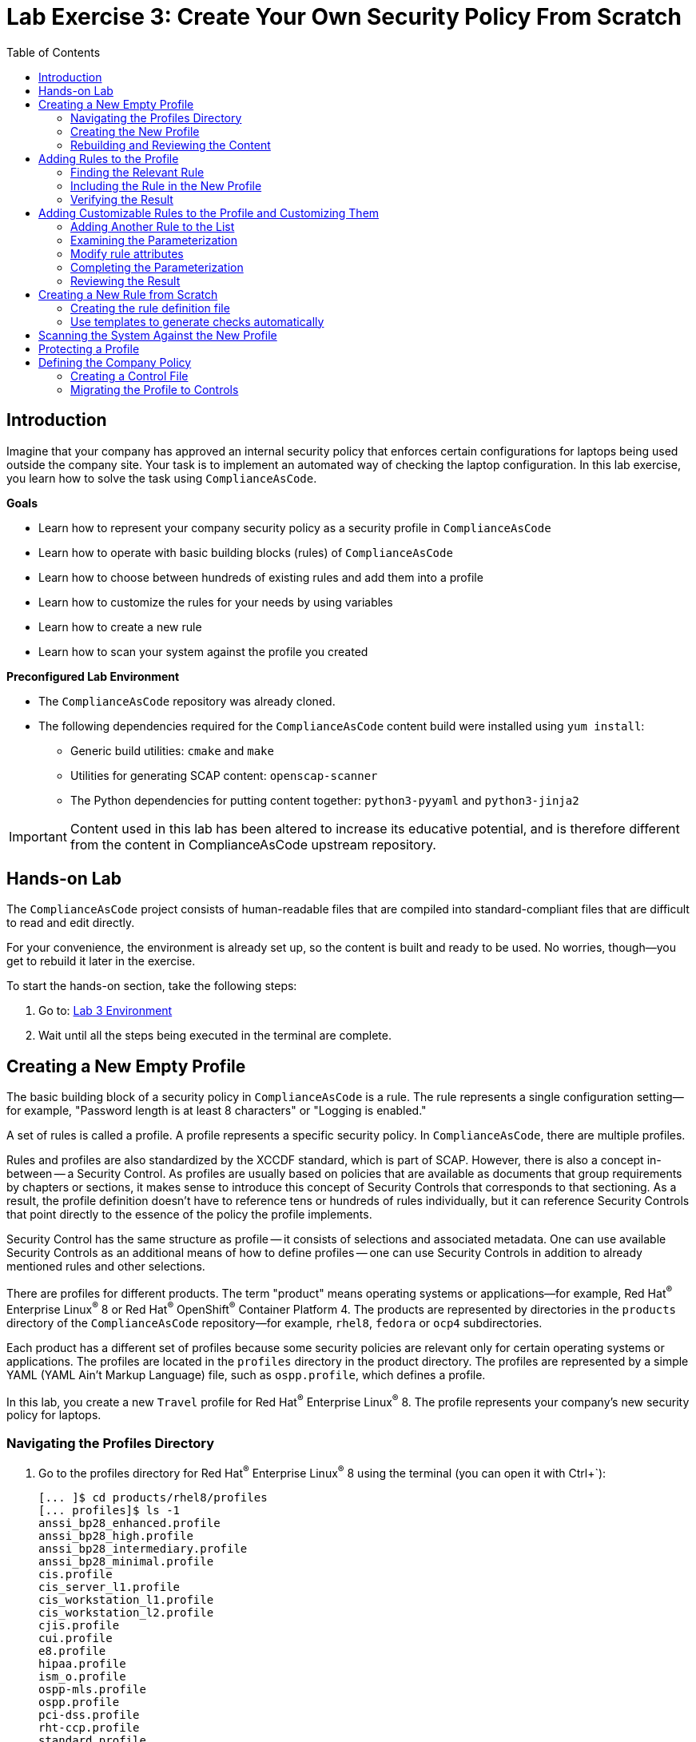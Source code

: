 = Lab Exercise 3: Create Your Own Security Policy From Scratch
:toc2:
:linkattrs:
:experimental:
:imagesdir: images

// Variables
:container_name: fedora_container
:cpe_identifier: cpe:/o:fedoraproject:fedora:34

== Introduction

Imagine that your company has approved an internal security policy that enforces certain configurations for laptops being used outside the company site.
Your task is to implement an automated way of checking the laptop configuration.
In this lab exercise, you learn how to solve the task using `ComplianceAsCode`.

.*Goals*

* Learn how to represent your company security policy as a security profile in `ComplianceAsCode`
* Learn how to operate with basic building blocks (rules) of `ComplianceAsCode`
* Learn how to choose between hundreds of existing rules and add them into a profile
* Learn how to customize the rules for your needs by using variables
* Learn how to create a new rule
* Learn how to scan your system against the profile you created


.*Preconfigured Lab Environment*

* The `ComplianceAsCode` repository was already cloned.
* The following dependencies required for the `ComplianceAsCode` content build were installed using `yum install`:
** Generic build utilities: `cmake` and `make`
** Utilities for generating SCAP content: `openscap-scanner`
** The Python dependencies for putting content together: `python3-pyyaml` and `python3-jinja2`

IMPORTANT: Content used in this lab has been altered to increase its educative
potential, and is therefore different from the content in
ComplianceAsCode upstream repository.

== Hands-on Lab

The `ComplianceAsCode` project consists of human-readable files that are compiled into standard-compliant files that are difficult to read and edit directly.

For your convenience, the environment is already set up, so the content is built and ready to be used.
No worries, though--you get to rebuild it later in the exercise.

To start the hands-on section, take the following steps:

. Go to: link:https://gitpod.io/#WORKSHOP=lab3_profiles/https://github.com/ComplianceAsCode/content[Lab 3 Environment]
. Wait until all the steps being executed in the terminal are complete.

== Creating a New Empty Profile

The basic building block of a security policy in `ComplianceAsCode` is a rule.
The rule represents a single configuration setting--for example,
"Password length is at least 8 characters" or "Logging is enabled."

A set of rules is called a profile.
A profile represents a specific security policy.
In `ComplianceAsCode`, there are multiple profiles.

Rules and profiles are also standardized by the XCCDF standard, which is part of SCAP.
However, there is also a concept in-between -- a Security Control.
As profiles are usually based on policies that are available as documents that group requirements by chapters or sections, it makes sense to introduce this concept of Security Controls that corresponds to that sectioning.
As a result, the profile definition doesn't have to reference tens or hundreds of rules individually, but it can reference Security Controls that point directly to the essence of the policy the profile implements.

Security Control has the same structure as profile -- it consists of selections and associated metadata.
One can use available Security Controls as an additional means of how to define profiles -- one can use Security Controls in addition to already mentioned rules and other selections.

There are profiles for different products.
The term "product" means operating systems or applications--for example,
Red Hat^(R)^ Enterprise Linux^(R)^ 8 or Red Hat^(R)^ OpenShift^(R)^ Container Platform 4.
The products are represented by directories in the `products` directory of the `ComplianceAsCode` repository--for example,
`rhel8`, `fedora` or `ocp4` subdirectories.

Each product has a different set of profiles because some security policies are relevant only for certain operating systems or applications.
The profiles are located in the `profiles` directory in the product directory.
The profiles are represented by a simple YAML (YAML Ain't Markup Language) file, such as
`ospp.profile`, which defines a profile.

In this lab, you create a new `Travel` profile for Red Hat^(R)^ Enterprise Linux^(R)^ 8.
The profile represents your company's new security policy for laptops.

=== Navigating the Profiles Directory

. Go to the profiles directory for Red Hat^(R)^ Enterprise Linux^(R)^ 8 using the terminal (you can open it with Ctrl+`):
+
----
[... ]$ cd products/rhel8/profiles
[... profiles]$ ls -1
anssi_bp28_enhanced.profile
anssi_bp28_high.profile
anssi_bp28_intermediary.profile
anssi_bp28_minimal.profile
cis.profile
cis_server_l1.profile
cis_workstation_l1.profile
cis_workstation_l2.profile
cjis.profile
cui.profile
e8.profile
hipaa.profile
ism_o.profile
ospp-mls.profile
ospp.profile
pci-dss.profile
rht-ccp.profile
standard.profile
stig_gui.profile
stig.profile
----
+
As you can see, there are already some `.profile` files in the `profiles` directory.
You can get some inspiration from them.

=== Creating the New Profile

. Create a new `travel.profile` file in the `profiles` directory and open it in the editor:
+
----
[... profiles]$ open travel.profile
----
+
[NOTE]
====
`profile` is a file in YAML format.
Expect it to be fine if you copy and paste the content from the previous listing.
When creating a new YAML file from scratch, the most common mistake tends to be incorrect indentation.
Make sure you use spaces, not tabs.
Also check that there is no trailing whitespace.

The profile consists of four items that are required:

.. `documentation_complete: true` means that your profile is not in a draft state, so the build system picks it up.
.. `title` is a short profile title.
.. `description` consists of a few paragraphs that describe the purpose of the profile.
.. `selections` is a list of rules and variables that make up the profile.
It cannot be an empty list, so for now you add the `sshd_enable_strictmodes` rule. You learn how to find and add other rules later in this lab exercise.
====

. Next, create the basic structure and fill in the profile title and description as specified in this listing.
You can copy and paste the following text to the editor--just keep in mind that when pasting to the console, you
have to use
`Ctrl+V`.
+
----
documentation_complete: true

title: Travel profile for corporate laptops

description: This profile represents settings that are required by company security policy for employee laptops.

selections:
    - sshd_enable_strictmodes
----

. When you are finished editing,
press `Ctrl+S` to save the file.

=== Rebuilding and Reviewing the Content [[content_review]]
. Go back to the project's root directory.
+
[%nowrap]
----
[... profiles]$ cd -
----

. Rebuild the content:
+
----
[... ]$ ./build_product rhel8
...
----
+
This command rebuilds content for all of the product profiles in Red Hat^(R)^ Enterprise Linux^(R)^ 8, including your new `Travel` profile.
The command builds the human-readable HTML guide that can be displayed in a web browser and the machine-readable SCAP files that can be consumed by OpenSCAP.

. Check the resulting HTML guide to see your new profile.
. This is the same thing you did in the first lab--you navigate to the `build/guides` folder.:
. Right click the `ssg-rhel8-guide-travel.html` file and select `Open with Live Server` to preview the file. Note: Your browser may block the pop-up. You must allow it when asked.
+
.Travel Profile Guide
image::navigatetravel.png[]
. A new tab opens and you can see the guide for your `Travel` profile, which contains just the single `sshd_enable_strictmodes` rule:
+
.The header of the HTML Guide generated by OpenSCAP during the build
image::2-01-guide.png[HTML Guide]

== Adding Rules to the Profile

Next, imagine that one of the requirements of your company policy is that the `root` user cannot log in to the machine via SSH.
`ComplianceAsCode` already contains a rule implementing this requirement.
You only need to add this rule to your `Travel` profile.

=== Finding the Relevant Rule

Rules are represented by directories in `ComplianceAsCode`.
Each rule directory contains a file called `rule.yml`, which contains a rule description and metadata.

. In this case, you are looking to see if you have a `rule.yml` file in your repository that contains “SSH root login.” You can use `git grep` for this:
+
----
[... ]$ git grep -i "SSH root login'" "*rule.yml"
linux_os/guide/services/ssh/ssh_server/sshd_disable_root_login/rule.yml:title: 'Disable SSH Root Login'
----

. If you want, you can verify that this is the right rule by opening the `rule.yml` file and reading the description section.
+
----
[... ]$ open linux_os/guide/services/ssh/ssh_server/sshd_disable_root_login/rule.yml
----
+
It looks like this:
+
----
documentation_complete: true

title: 'Disable SSH Root Login'

description: |-
    The root user should never be allowed to login to a
    system directly over a network.
    To disable root login via SSH, add or correct the following line
[ ... snip ... ]
----

. In order to add the rule to your new `Travel` profile, you need to determine the ID of the rule you found.
The rule ID is the name of the directory where the `rule.yml` file is located.
In this case, the rule ID is `sshd_disable_root_login`.


=== Including the Rule in the New Profile

. Add the rule ID to the selections list in your `Travel` profile.
+
----
[... ]$ open products/rhel8/profiles/travel.profile
----

. Add `sshd_disable_root_login` as a new item in `selections` list.
The `selections` list is a list of rules that the profile consists of.
+
Please make sure that you use spaces for indentation.
. After you are finished editing, press `Ctrl+S` to save the file.
+
Expect your `travel.profile` file to look like this:
+
----
documentation_complete: true

title: Travel profile for corporate laptops

description: This profile represents settings which are required by company security policy for employee laptops.

selections:
    - sshd_enable_strictmodes
    - sshd_disable_root_login
----


=== Verifying the Result

. To review the result, you need to rebuild the content:
+
----
[... ]$ ./build_product rhel8
----
+
The `sshd_disable_root_login` rule is included in your profile by the build system.

. Check the resulting HTML guide.
. Navigate to the `build/guides` folder.:
. Right click the `ssg-rhel8-guide-travel.html` file and select `Open with Live Server` to preview the file.
. A new tab opens and you can see your `Travel` profile, which contains two rules.

If that is not the case, refer to the end of the <<content_review>> section for the steps to get there.


== Adding Customizable Rules to the Profile and Customizing Them

Imagine that one of the requirements set in your company policy is that the user sessions must timeout if the user is inactive for more than 5 minutes.

`ComplianceAsCode` already contains an implementation of this requirement in the form of a rule.
You now need to add this rule to your `Travel` profile.

However, the rule in `ComplianceAsCode` is generic--or, in other words, customizable.
It can check for an arbitrary period of user inactivity.
You need to set the specific value of 5 minutes in the profile.


=== Adding Another Rule to the List

This is similar to the previous section.

. First, use command line tools to search for the correct rule file:
+
----
[... ]$ git grep -i "Interactive Session Timeout" "*rule.yml"
linux_os/guide/system/accounts/accounts-session/accounts_tmout/rule.yml:title: 'Set Interactive Session Timeout'
----
+
As you already know from the first lab exercise, the rule is located in `linux_os/guide/system/accounts/accounts-session/accounts_tmout/rule.yml`.
It is easy to spot that the rule ID is `accounts_tmout` because the rule ID is the name of the directory where the rule is located.

. Add the rule ID to the selections list in your `Travel` profile.
+
----
[... ]$ open products/rhel8/profiles/travel.profile
----

. Add `accounts_tmout` as a new item in the selections list.
+
Make sure your indentation is consistent and use spaces, not tabs.
Also make sure there is no trailing whitespace.

. Check the rule contents to find out whether there is a variable involved:
+
----
[... ]$ open linux_os/guide/system/accounts/accounts-session/accounts_tmout/rule.yml
----
+
You can see there are two occurences of `xccdf_value("var_accounts_tmout")`. This is the reference we are looking for.

From the rule contents you can clearly see that it is parameterized by the `var_accounts_tmout` variable.
Note that the `var_accounts_tmout` variable is used in the description instead of an exact value.
In the HTML guide, you later see that `var_accounts_tmout` has been assigned a value.
The value is also automatically substituted into OVAL checks, Ansible^(R)^ Playbooks, and the remediation scripts.


=== Examining the Parameterization

. In order to learn more about the parameterization, find and review the variable definition file.
. Press `Ctrl+P` and paste the value `var_accounts_tmout.var`.
. Click in the shown item to open the file. 

. The variable has multiple options, which you can see in the options list:
+
----
options:
    30_min: 1800
    10_min: 600
    15_min: 900
    5_min: 300
    default: 600
----
+
`options:` is defined as a YAML dictionary that maps keys to values.
In `ComplianceAsCode`, the YAML dictionary keys are used as selectors and the YAML dictionary values are concrete values that are used in the checks.
You use the selector to choose the value in the profile.
You can add a new key and value to the `options` dictionary if none of the values suits your needs.
Later, you add a new pair--variable name and selector--into the profile and you use the `5_min` selector to choose 300 seconds.

. To apply the variable parameterization, the variable and the selector have to be added to the `travel` profile.
. Press `Ctrl+P` and paste the value `products/rhel8/profiles/travel.profile`.
. Click in the shown item to open the file. 
+
As with the rule IDs, the variable values also belong to the `selections` list in the profile.
However, the entry for a variable has the format `variable=selector`. So in this case, the format of the list entry is `var_accounts_tmout=5_min`.
+
. Modify the file accordingly and press `Ctrl+S` to save the file.
. The resulting file should look like:
+
----
documentation_complete: true

title: Travel profile for corporate laptops

description: This profile represents settings which are required by company security policy for employee laptops.

selections:
    - sshd_enable_strictmodes
    - sshd_disable_root_login
    - accounts_tmout
    - var_accounts_tmout=5_min
----


=== Modify rule attributes

Some rule properties depend on the context of the particular security policy in question.
Such obvious property is the rule severity -- different policies may emphasize individual security requirements differently.
The SCAP standard allows to override rule properties in profile definitions by a mechanics that is referred to as "rule refinement".

The syntax for this is similar to setting of a value:

----
- rule_id.property=new_value
----

So let's change the severity of our `accounts_tmout` rule to `high` as it is our favourite rule.
Edit `products/rhel8/profiles/travel.profile` and add the refinement to the selections list:

----
...

selections:
    ...
    - accounts_tmout
    - accounts_tmout.severity=high
    ...
----

After you are finished editing, press `Ctrl+S` to save the file.


=== Completing the Parameterization

Make sure your `travel.profile` file matches the following listing:

----
documentation_complete: true

title: Travel profile for corporate laptops

description: This profile represents settings which are required by company security policy for employee laptops.

selections:
    - sshd_enable_strictmodes
    - sshd_disable_root_login
    - accounts_tmout
    - accounts_tmout.severity=high
    - var_accounts_tmout=5_min
----

After you are finished editing, press `Ctrl+S` to save the file.

=== Reviewing the Result

. To review the result, rebuild the content again:
+
----
[... ]$ ./build_product rhel8
----
+
The `accounts_tmout` rule gets included into your profile by the build system.
. Check the resulting HTML guide.

.. The file browser already has the corresponding guide loaded, so you just need to refresh it to review the changes.
Click the "Refresh" icon in the top left corner of the browser window.
+
If that is not the case, refer to the end of the <<content_review>> section for the steps to get there.

.. The Travel profile now contains three rules.
Scroll down to the *Account Inactivity Timeout* rule and note that `300 seconds` is substituted there.


== Creating a New Rule from Scratch

Imagine that one of the requirements in your corporate policy is that users have to install the Hexchat application when their laptops are used during travel outside the company site because Hexchat is the preferred way to communicate with the company IT support center.

You want to add a check to your new profile that checks if Hexchat is installed.

`ComplianceAsCode` does not have a rule ready for installing this application yet.
That means you need to add a new rule for that.

=== Creating the rule definition file

You will now create the `rule.yml` file for your new rule.

. Find a group directory that best fits your new rule.
+
The rules are located in the `linux_os` directory.
Rules in the `ComplianceAsCode` project are organized into groups, which are represented by directories.
It is up to you to decide which group the new rule belongs to.
You can browse the directory tree to find a suitable group:
+
.. You are in the `linux_os/guide` directory, which has `intro`, `system`, and `services` directories.
.. You definitely do not want to configure a service setting, so explore `system`.
.. There are more subdirectories under `system`, and as you want a new software package installed, it makes sense to explore the `software` directory.
.. Here, you create the directory for your rule.
+
. Create a new rule directory in a group directory.
+
The name of the directory is the rule ID.
In this case, `package_hexchat_installed` is a suitable ID.
You create the directory using `mkdir` and use the `-p` switch to make sure that the directory is created along with its parents if needed.
+
----
[... ]$ cd /workspace/content
[... ]$ mkdir -p linux_os/guide/system/software/package_hexchat_installed
----

. Create `rule.yml` in the rule directory.
+
A description of the rule is stored.
Each rule needs to have it.
`rule.yml` is a simple YAML file.
+
----
[... ]$ open linux_os/guide/system/software/package_hexchat_installed/rule.yml
----

. Add the following content to the `rule.yml` file:
+
----
documentation_complete: true

title: Install Hexchat Application

description: As of company policy, the traveling laptops have to have the Hexchat application installed.

rationale: The Hexchat application enables IRC communication with the corporate IT support centre.

severity: medium
----

. When you have finished editing,
press `Ctrl+s` to save the file.
+
[NOTE]
====
.. `documentation_complete: true` again indicates that the rule is picked up by the build system whenever it is applicable.
.. `title` is the rule title, which is displayed on the command line and in SCAP Workbench.
.. `description` is a section that describes the check.
.. `rationale` needs to contain a justification for why the rule exists.
.. `severity` can be either `low`, `medium`, or `high`.
====
. Add the rule ID to the profile selections.

.. As described in the previous section, you need to add the ID of your new rule (`package_hexchat_installed`) to the selections list in your profile (`travel.profile`).
You do it by editing the travel profile file:
+
----
[... ]$ open products/rhel8/profiles/travel.profile
----

.. When adding the `package_hexchat_installed` item, please make sure that you use spaces, not tabs for indentation:
+
----
documentation_complete: true

title: Travel profile for corporate laptops

description: This profile represents settings which are required by company security policy for employee laptops.

selections:
    - sshd_enable_strictmodes
    - sshd_disable_root_login
    - accounts_tmout
    - accounts_tmout.severity=high
    - var_accounts_tmout=5_min
    - package_hexchat_installed
----

.. When you have finished editing,
press `Ctrl+S` to save the file.


=== Use templates to generate checks automatically

You have successfully defined the rule and added it to the profile.
However, the rule currently has no check nor remediation.
That means OpenSCAP can't check if the Hexchat package is installed.
Writing OVAL checks is a process out of scope of this chapter and it is described in a separate lab.
However, in some cases you can use the already created templates.
You can try to search by keyword in link:https://complianceascode.readthedocs.io/en/latest/templates/template_reference.html[list of templates] to find out if some template suits your case.
In this case it does.

Templates are a great way of simplifying development of new rules and avoiding unnecessarily large amount of duplicated code.
There are sets of rules which perform very similar checks and can be remediated in a similar way.
This applies for example to checks that a certain package is installed, that a certain Systemd service is disabled, etc.
Using templates is recommended whenever possible to avoid code duplication and possible inconsistencies.
Another benefit of templates is ease of creation of new rules.
As demonstrated below, you don't have to know how to write OVAL checks or Bash remediations to create a fully working rule.
The template will create this for you automatically.
You only need to append a special block at the end of the particular `rule.yml` file.

. Open the link:https://complianceascode.readthedocs.io/en/latest/templates/template_reference.html[list of templates] in your web browser.

. You can quickly glance through the list of templates.
Notice that every template is accompanied by a description and one or more parameters.
Finally, search for the `package_installed` template.
Notice that the template has two parameters:
+
pkgname:: name of the RPM or DEB package, eg. tmux
+
evr:: Optional parameter. It can be used to check if the package is of a specific version or newer. Provide epoch, version, release in epoch:version-release format, eg. 0:2.17-55.0.4.el7_0.3. Used only in OVAL checks. The OVAL state uses operation "greater than or equal" to compare the collected package

. Open  the `rule.yml` file for the `package_hexchat_installed` rule .
+
----
[... ]$ open linux_os/guide/system/software/package_hexchat_installed/rule.yml
----

. Add the special block at the end of the file, so it looks like this:
+
----
documentation_complete: true

title: Install Hexchat Application

description: As of company policy, the traveling laptops have to have the Hexchat application installed.

rationale: The Hexchat application enables IRC communication with the corporate IT support centre.

severity: medium

template:
    name: package_installed
    vars:
        pkgname: hexchat
----
+
Notice that you used one of the two possible parameters; `pkgname`.

. When you have finished editing,
press `Ctrl+S` to save the file.
+
. Build the content.
+
----
[... ]$ ./build_product rhel8
----

. Check the resulting HTML guide.
Expect to still have it as a tab in your browser, which you can refresh by clicking the refresh button in the browser window.
Alternatively, you can locate the `ssg-rhel8-guide-travel.html` file in the `build/guides` directory as you already did earlier in this exercise.
+
.The Firefox Refresh Page button
image::browser-refresh.png[500,500]
+
Either way, you see your `Travel` profile with four rules, including the newly added rule.
+
.New "Install Hexchat Application" rule displayed in the HTML guide
image::2-04-rule.png[New rule]
+
Note that the rule is using `yum install` in the Bash remediation snippet. This template is product aware, and so it always use the recommended way how to install packages. For example if the rule was built into a profile on Fedora, the recommendation would be `dnf install` instead.

For more details about the `rule.yml` format, please refer to link:https://complianceascode.readthedocs.io/en/latest/manual/developer/06_contributing_with_content.html#rules[contributor's section of the developer guide].
For more information about the templating system, including the list of currently available templates, refer to the link:https://complianceascode.readthedocs.io/en/latest/manual/developer/06_contributing_with_content.html#templating[Templating section of the developer guide].


== Scanning the System Against the New Profile

In the final section, you use the new profile that you just created to scan your machine using OpenSCAP.

You have examined only the HTML guide so far, but for automated scanning, you use a datastream instead.
A datastream is an XML file that contains all of the data (rules, checks, remediations, and metadata) in a single file.
The datastream that contains your new profile was also built during the content build.
It is called `ssg-rhel8-ds.xml` and is located in the `build` directory.

. Run an OpenSCAP scan using the built content.
+
`oscap` is the command line tool that you use to scan the machine.
You need to give `oscap` the name of the profile (`travel`) and the path to the built datastream (`ssg-rhel8-ds.xml`) as arguments.
You also add arguments to turn on full reporting, which generates XML and HTML results that you can review later.
+
[subs="attributes"]
----
[... ]$ SSH_ADDITIONAL_OPTIONS="-o IdentityFile=/workspace/content/.ssh/id_rsa" tests/automatus.py profile \
            --docker {container_name} \
            --datastream build/ssg-rhel8-ds.xml \
            --remediate-using bash \
            --remove-machine-only \
            --add-platform "{cpe_identifier}" \
            --logdir profile-log \
            travel
----
+
. Review the details in the HTML report.
. The report is located in the `profile-log` directory, so you can locate it using the file explorer as you did in previous exercises:
.. Right click the `xccdf_org.ssgproject.content_profile_travel-initial.html` file and select `Open with Live Server` to preview the file. Note: Your browser may block the pop-up. You must allow it when asked.
+
The structure of the HTML report is similar to the HTML guide, but it contains the evaluation results.
.. After clicking the rule title, you can see the detailed rule results.
+
In the detailed rule results for the *Set Interactive Session Timeout* rule, you can review the rule description to see which requirement was not met by the scanned system.
.. Review the *OVAL details* section to examine the reason why this rule failed.
It states that items were missing, which means that objects described by the table shown below the message do not exist on the scanned system.
In this specific example, there was no string to match the pattern in `/etc/profile`, which means there is no `declare TMOUT` entry in `/etc/profile`.
To fix this problem, you would need to insert `declare TMOUT=300` into `/etc/profile` and then run the scan again.
+
.Details of the rule evaluation displayed in the HTML report
image::2-03-report.png[Report]

. Check the results of remediation.
.. In the directory `profile-log`, Right click the `xccdf_org.ssgproject.content_profile_travel-final.html` file and select `Open with Live Server` to preview the file. Note: Your browser may block the pop-up. You must allow it when asked.
.. The rules should be now passing.
+
.Details of profile evaluation displayed in the HTML report after remediation
image::2-03-remediation.png[Final Report After Remediation]

== Protecting a Profile

Profiles can grow quite complex -- check out e.g. the `products/rhel8/profiles/ospp.profile` that contains group of rule selections and comments.
Such files can get non-functional changes that regroup selections or modify comments, and this creates noise in the profile commit's history.
As a result, it is not clear how a profile really changed in course of its history.

The project addresses this problem -- it allows you to "freeze" a profile in a certain state, so each substantial change to it has to be confirmed, and the history of changes is easily available.

It's the build artifacts that play the key role here.
One of those artifacts is a compiled profile, which is a profile file that doesn't contain any comments, and whose selections are sorted lexicographically.
For instance, let's take a look at our compiled travel profile:

----
[... ]$ open build/rhel8/profiles/travel.profile
title: Travel profile for corporate laptops
description: This profile represents settings which are required by company security
    policy for employee laptops.
...
selections:
- accounts_tmout
- package_hexchat_installed
- sshd_disable_root_login
- sshd_enable_strictmodes
- var_accounts_tmout=5_min
- accounts_tmout.severity=high
...
----

As the exact form of the compiled profile is not relevant to content authors and also a likely subject to change, in the future, we escape those lines from the listing using the ellipsis (...).
As we can see, first come rule selections, then variable assignments, and finally rule refinements.

Then, we copy the file to a directory where reference compiled profiles are expected, and we also remove yaml keys except `selections` and `title`.
Only selections are taken into the account when comparing the reference profile with the actual profile, so the title isn't needed, but we include it to see that other keys are allowed.
So we make sure that the directory `tests/data/profile_stability/<product>` exists, we copy the build artifact, and we remove redundant lines.

----
[... ]$ mkdir -p tests/data/profile_stability/rhel8
[... ]$ cp build/rhel8/profiles/travel.profile tests/data/profile_stability/rhel8
[... ]$ open tests/data/profile_stability/rhel8/travel.profile
----

Note that the keyboard shortcut `Ctrl+Shift+K` is useful -- it removes the current line.
In case when you remove wrong line by accident, remember that you can undo using `Ctrl+Z`.
So edit the file, that it matches the listing below:

----
title: Travel profile for corporate laptops
selections:
- accounts_tmout
- package_hexchat_installed
- sshd_disable_root_login
- sshd_enable_strictmodes
- var_accounts_tmout=5_min
- accounts_tmout.severity=high
----

After you are done editing, press `Ctrl+S` to save the file.

Time to try it out - let's execute the profile stability test!
We do so by executing `ctest` to execute tests that have `stability` in mind, considering the `build` directory as the base test directory:

----
[... ]$ ctest -R profiles --output-on-failure --test-dir build
----

The test should have 100% passed.

Will the test fail if we change the profile?
Let's try that out by modifying the project's profile.

----
[... ]$ open products/rhel8/profiles/travel.profile
----

Let's change the severity override in the selections section from `high` to `medium` in the profile file, then recompile and retest.

----
...

selections:
    - sshd_enable_strictmodes
    - sshd_disable_root_login
    - accounts_tmout
    - accounts_tmout.severity=medium
    ...
----

----
[... ]$ ./build_product rhel8 -d
...
[... ]$ ctest -R profiles --output-on-failure --test-dir build
----

This time, the test will fail, and thanks to the `--output-on-failure` option, it will tell us that the changed severity is indeed a problem.
We will keep the original profile reference in the tests directory, and we will restore the severity back to `high` in the upcoming section.


== Defining the Company Policy

We have created a travel profile, but perhaps we would also create other company profiles that could share the same big-picture concepts.
For instance, the travel profile is about session protection, SSH hardening, and about installing a communication tool.
Therefore, let's formally define a company policy file with Security Controls, and use those in the profile definition.


=== Creating a Control File

Policies are defined in the `controls` folder of the project, so let's create a `controls/my-company.yml` policy file in that directory with basic metadata:

----
[... ]$ open controls/my-company.yml
----

and enter the following metadata to start:

----
title: 'Security Guidelines of My Company'
id: my-company
----

Next, we add two security controls -- one for the the SSH hardening and the other one for the interactive terminal session protection.
So add the following contents to the file --
you can copy-paste it into the editor using the usual `Ctrl+C` and `Ctrl+V`.

----
controls:
  - id: ssh-protection
    title: Protection of the SSH session
    rules:
    - sshd_enable_strictmodes
    - sshd_disable_root_login

  - id: session-protection
    title: Protection of the interactive terminal session
    rules:
    - accounts_tmout
    - accounts_tmout.severity=high
    - var_accounts_tmout=5_min
    - package_hexchat_installed
----

After you are done editing, press `Ctrl+S` to save the file.

The main purpose of security controls is to assist content authors in interpretation of security policies.
Therefore, the control file can mirror the document, and link:https://complianceascode.readthedocs.io/en/latest/manual/developer/03_creating_content.html?highlight=controls#controls-file-format[optional keys] s.a. `description` or `notes` can assist in clarifying choices that were taken when the policy got interpreted to a profile.
On the policy level, only the keys `id`, `title` and `controls` are required, and on the control level, only the key `id` is required.

You can add some more optional metadata, so the link between the real-world policy and its projection into a SCAP profile is strenghtened.
Adding `policy`, `version` and `source` allows content authors to quickly understand exact details concerning the security policy that is interpreted.
That additional metadata isn't processed by the build system, it only serves as a context that can facilitate content creation, completion assesment and so on.

As a result, the whole control file `controls/my-company.yml` will look like

----
title: 'Security Guidelines of My Company'
id: 'my-company'
policy: 'MCSecurity'
version: '0.1'
source: https://my.company/security-policy.pdf

controls:
  - id: ssh-protection
    title: Protection of the SSH session
    rules:
    - sshd_enable_strictmodes
    - sshd_disable_root_login

  - id: session-protection
    title: Protection of the interactive terminal session
    rules:
    - accounts_tmout
    - accounts_tmout.severity=high
    - var_accounts_tmout=5_min
    - package_hexchat_installed
----


=== Migrating the Profile to Controls

Let's use those new controls in our `travel` profile.
We do it by replacing respective selections with security controls invocations.
A security control is identified by `policy id:control id`, and when we select it, all rules that are applicable for the product that we build get selected by the profile.

Security controls can contain rules that are built only for a limited set of products by means of restricting the rule's `prodtype`, which is an link:https://complianceascode.readthedocs.io/en/latest/manual/developer/06_contributing_with_content.html#rules[optional rule attribute].
Such rules are skipped when expanding security controls into profiles, so a profiles that are defined using the same security controls on different products can vary.
This may surprise content authors, but it is a useful way how to make security controls reusable despite product differences s.a. different names of packages.

So let's modify the profile definition and alter its `selections`.

----
[... ]$ open products/rhel8/profiles/travel.profile
----

Substitute the three `accounts_tmout`--related selections with `my-company:session-protection`, and the two SSH-related selections with `my-company:ssh-protection`.
In other words, make sure that file contents match the following snippet:
The updated definition of the profile that mixes selection of rules with selection of controls will look like this:

----
documentation_complete: true

title: Travel profile for corporate laptops

description: This profile represents settings which are required by company security policy for employee laptops.

selections:
    - my-company:ssh-protection
    - my-company:session-protection
    - package_hexchat_installed
----

After you are done editing, press `Ctrl+S` to save the file.
Then, let's compile the product:

----
[... ]$ ./build_product rhel8 -d
----

Hopefully the build terminated without issues.
This indicates that control files are loaded automatically -- as soon as you create them, you can start to use them in profile definitions.

Finally, we execute the profile stability test from before -- as we have aimed to change the syntax of the new profile, but not to alter its behavior, we expect the test to pass:

----
[... ]$ ctest -R profiles --output-on-failure --test-dir build
----

And indeed, the test passes, which proves that the control-based way of defining profiles is compatible with the literal profile definition in a profile file.

<<top>>

link:README.adoc#table-of-contents[ Table of Contents ] | link:lab4_ansible.adoc[Lab Exercise 4: Using Ansible in ComplianceAsCode]
